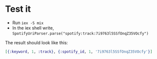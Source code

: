 * Test it
- Run ~iex -S mix~
- In the iex shell write,
  ~SpotifyUriParser.parse("spotify:track:7i9763l5SSfOnqZ35VOcfy")~

The result should look like this:
#+BEGIN_SRC Elixir
[{:keyword, 1, :track}, {:spotify_id, 1, '7i9763l5SSfOnqZ35VOcfy'}]
#+END_SRC
